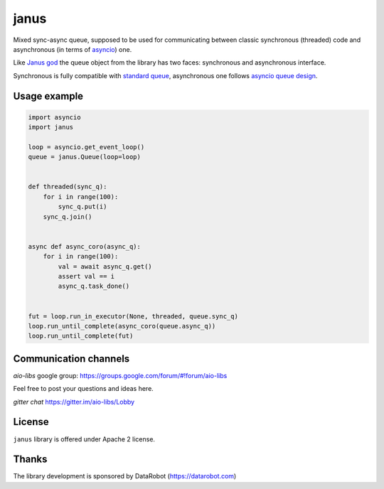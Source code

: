 =======
 janus
=======
.. image:: https://travis-ci.com/aio-libs/janus.svg?branch=master
    :target: https://travis-ci.org/aio-libs/janus
.. image:: https://codecov.io/gh/aio-libs/janus/branch/master/graph/badge.svg
    :target: https://codecov.io/gh/aio-libs/janus
.. image:: https://img.shields.io/pypi/v/janus.svg
    :target: https://pypi.python.org/pypi/janus
.. image:: https://badges.gitter.im/Join%20Chat.svg
    :target: https://gitter.im/aio-libs/Lobby
    :alt: Chat on Gitter



Mixed sync-async queue, supposed to be used for communicating between
classic synchronous (threaded) code and asynchronous (in terms of
asyncio_) one.

Like `Janus god <https://en.wikipedia.org/wiki/Janus>`_ the queue
object from the library has two faces: synchronous and asynchronous
interface.

Synchronous is fully compatible with `standard queue
<https://docs.python.org/3/library/queue.html>`_, asynchronous one
follows `asyncio queue design
<https://docs.python.org/3/library/asyncio-queue.html>`_.

Usage example
=============

.. code:: python

    import asyncio
    import janus

    loop = asyncio.get_event_loop()
    queue = janus.Queue(loop=loop)


    def threaded(sync_q):
        for i in range(100):
            sync_q.put(i)
        sync_q.join()


    async def async_coro(async_q):
        for i in range(100):
            val = await async_q.get()
            assert val == i
            async_q.task_done()


    fut = loop.run_in_executor(None, threaded, queue.sync_q)
    loop.run_until_complete(async_coro(queue.async_q))
    loop.run_until_complete(fut)


Communication channels
======================

*aio-libs* google group: https://groups.google.com/forum/#!forum/aio-libs

Feel free to post your questions and ideas here.

*gitter chat* https://gitter.im/aio-libs/Lobby


License
=======

``janus`` library is offered under Apache 2 license.

Thanks
======

The library development is sponsored by DataRobot (https://datarobot.com)

.. _asyncio: https://docs.python.org/3/library/asyncio.html
